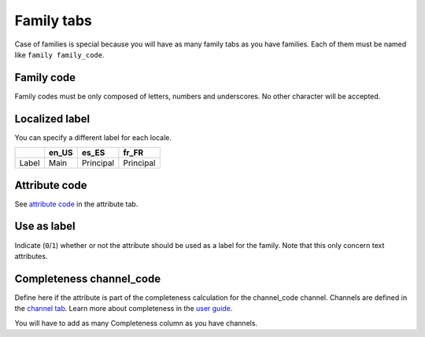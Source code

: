 Family tabs
===========

Case of families is special because you will have as many family tabs as you have families.
Each of them must be named like ``family family_code``.

Family code
-----------

Family codes must be only composed of letters, numbers and underscores. No other character will be accepted.

Localized label
---------------

You can specify a different label for each locale.

+-------+--------+-----------+-----------+ 
|       | en_US  | es_ES     | fr_FR     |
+=======+========+===========+===========+
| Label | Main   | Principal | Principal |
+-------+--------+-----------+-----------+


Attribute code
--------------

See `attribute code <https://github.com/akeneo/ExcelInitBundle/wiki/Attributes#attribute-code>`__ in the attribute tab.

Use as label
------------

Indicate (``0``/``1``) whether or not the attribute should be used as a label for the family.
Note that this only concern text attributes.

Completeness channel\_code
--------------------------

Define here if the attribute is part of the completeness calculation for the channel\_code channel.
Channels are defined in the `channel tab <https://github.com/akeneo/ExcelInitBundle/wiki/Channels-tab>`__.
Learn more about completeness in the `user guide <https://www.akeneo.com/wp-content/uploads/2017/03/EN-Catalog-Setting-User-Guide-PIM-CE-EE-1.7.pdf#page=27>`__.

You will have to add as many Completeness column as you have channels.

